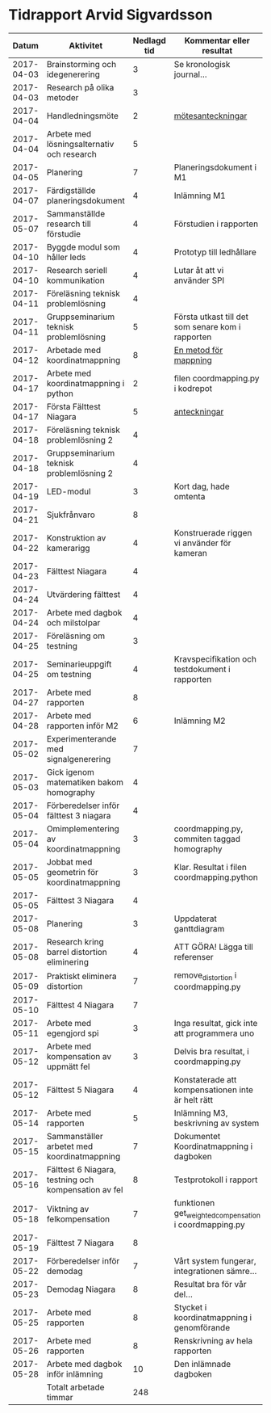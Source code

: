 #+OPTIONS: html-postamble:nil
#+OPTIONS: toc:nil
#+OPTIONS: num:nil
* Tidrapport Arvid Sigvardsson
  |      Datum | Aktivitet                                            | Nedlagd tid | Kommentar eller resultat                               |
  |------------+------------------------------------------------------+-------------+--------------------------------------------------------|
  | 2017-04-03 | Brainstorming och idegenerering                      |           3 | Se kronologisk journal...                              |
  | 2017-04-03 | Research på olika metoder                            |           3 |                                                        |
  | 2017-04-04 | Handledningsmöte                                     |           2 | [[./Tommy2017-04-04.html][mötesanteckningar]]                                      |
  | 2017-04-04 | Arbete med lösningsalternativ och research           |           5 |                                                        |
  | 2017-04-05 | Planering                                            |           7 | Planeringsdokument i M1                                |
  | 2017-04-07 | Färdigställde planeringsdokument                     |           4 | Inlämning M1                                           |
  | 2017-05-07 | Sammanställde research till förstudie                |           4 | Förstudien i rapporten                                 |
  | 2017-04-10 | Byggde modul som håller leds                         |           4 | Prototyp till ledhållare                               |
  | 2017-04-10 | Research seriell kommunikation                       |           4 | Lutar åt att vi använder SPI                           |
  | 2017-04-11 | Föreläsning teknisk problemlösning                   |           4 |                                                        |
  | 2017-04-11 | Gruppseminarium teknisk problemlösning               |           5 | Första utkast till det som senare kom i rapporten      |
  | 2017-04-12 | Arbetade med koordinatmappning                       |           8 | [[./Koordinatmappning.html][En metod för mappning]]                                  |
  | 2017-04-17 | Arbete med koordinatmappning i python                |           2 | filen coordmapping.py i kodrepot                       |
  | 2017-04-17 | Första Fälttest Niagara                              |           5 | [[./niagara2017-04-17.html][anteckningar]]                                           |
  | 2017-04-18 | Föreläsning teknisk problemlösning 2                 |           4 |                                                        |
  | 2017-04-18 | Gruppseminarium teknisk problemlösning 2             |           4 |                                                        |
  | 2017-04-19 | LED-modul                                            |           3 | Kort dag, hade omtenta                                 |
  | 2017-04-21 | Sjukfrånvaro                                         |           8 |                                                        |
  | 2017-04-22 | Konstruktion av kamerarigg                           |           4 | Konstruerade riggen vi använder för kameran            |
  | 2017-04-23 | Fälttest Niagara                                     |           4 |                                                        |
  | 2017-04-24 | Utvärdering fälttest                                 |           4 |                                                        |
  | 2017-04-24 | Arbete med dagbok och milstolpar                     |           4 |                                                        |
  | 2017-04-25 | Föreläsning om testning                              |           3 |                                                        |
  | 2017-04-25 | Seminarieuppgift om testning                         |           4 | Kravspecifikation och testdokument i rapporten         |
  | 2017-04-27 | Arbete med rapporten                                 |           8 |                                                        |
  | 2017-04-28 | Arbete med rapporten inför M2                        |           6 | Inlämning M2                                           |
  | 2017-05-02 | Experimenterande med signalgenerering                |           7 |                                                        |
  | 2017-05-03 | Gick igenom matematiken bakom homography             |           4 |                                                        |
  | 2017-05-04 | Förberedelser inför fälttest 3 niagara               |           4 |                                                        |
  | 2017-05-04 | Omimplementering av koordinatmappning                |           3 | coordmapping.py, commiten taggad homography            |
  | 2017-05-05 | Jobbat med geometrin för koordinatmappning           |           3 | Klar. Resultat i filen coordmapping.python             |
  | 2017-05-05 | Fälttest 3 Niagara                                   |           4 |                                                        |
  | 2017-05-08 | Planering                                            |           3 | Uppdaterat ganttdiagram                                |
  | 2017-05-08 | Research kring barrel distortion eliminering         |           4 | ATT GÖRA! Lägga till referenser                        |
  | 2017-05-09 | Praktiskt eliminera distortion                       |           7 | remove_distortion i coordmapping.py                    |
  | 2017-05-10 | Fälttest 4 Niagara                                   |           7 |                                                        |
  | 2017-05-11 | Arbete med egengjord spi                             |           3 | Inga resultat, gick inte att programmera uno           |
  | 2017-05-12 | Arbete med kompensation av uppmätt fel               |           3 | Delvis bra resultat, i coordmapping.py                 |
  | 2017-05-12 | Fälttest 5 Niagara                                   |           4 | Konstaterade att kompensationen inte är helt rätt      |
  | 2017-05-14 | Arbete med rapporten                                 |           5 | Inlämning M3, beskrivning av system                    |
  | 2017-05-15 | Sammanställer arbetet med koordinatmappning          |           7 | Dokumentet Koordinatmappning i dagboken                |
  | 2017-05-16 | Fälttest 6 Niagara, testning och kompensation av fel |           8 | Testprotokoll i rapport                                |
  | 2017-05-18 | Viktning av felkompensation                          |           7 | funktionen get_weighted_compensation i coordmapping.py |
  | 2017-05-19 | Fälttest 7 Niagara                                   |           8 |                                                        |
  | 2017-05-22 | Förberedelser inför demodag                          |           7 | Vårt system fungerar, integrationen sämre...           |
  | 2017-05-23 | Demodag Niagara                                      |           8 | Resultat bra för vår del...                            |
  | 2017-05-25 | Arbete med rapporten                                 |           8 | Stycket i koordinatmappning i genomförande             |
  | 2017-05-26 | Arbete med rapporten                                 |           8 | Renskrivning av hela rapporten                         |
  | 2017-05-28 | Arbete med dagbok inför inlämning                    |          10 | Den inlämnade dagboken                                 |
  |------------+------------------------------------------------------+-------------+--------------------------------------------------------|
  |            | Totalt arbetade timmar                               |         248 |                                                        |
  #+TBLFM: $3=vsum(@2..@-1)


